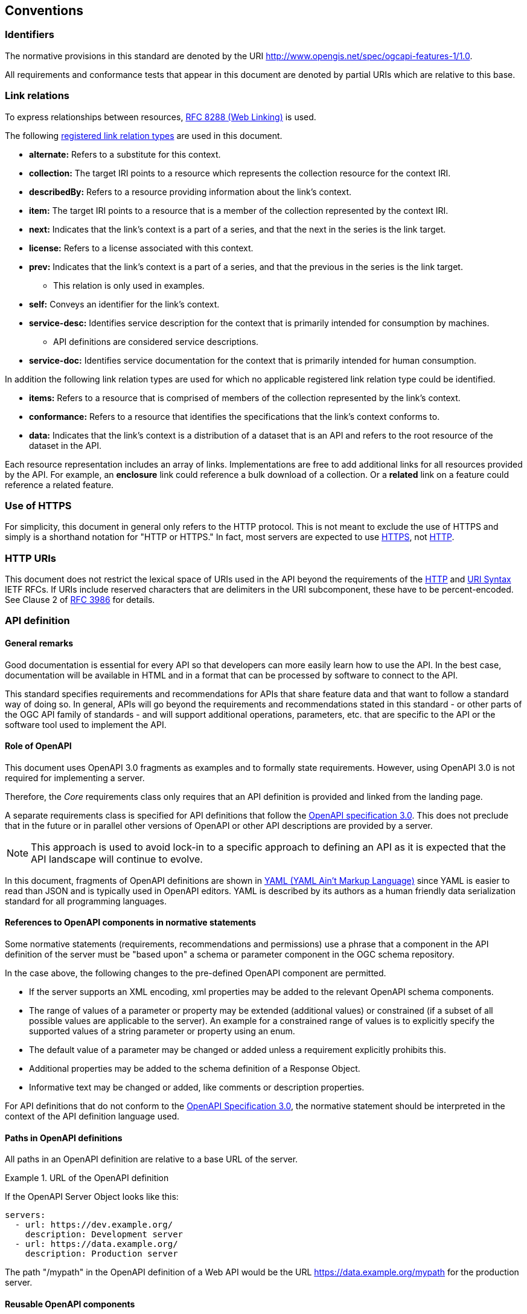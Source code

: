 
== Conventions

=== Identifiers

The normative provisions in this standard are denoted by the URI http://www.opengis.net/spec/ogcapi-features-1/1.0.

All requirements and conformance tests that appear in this document are denoted by partial URIs which are relative to this base.

=== Link relations

To express relationships between resources, <<rfc8288,RFC 8288 (Web Linking)>> is used.

The following <<link_relations,registered link relation types>> are used in this document.

* *alternate:* Refers to a substitute for this context.

* *collection:* The target IRI points to a resource which represents the collection resource for the context IRI.

* *describedBy:* Refers to a resource providing information about the link’s context.

* *item:* The target IRI points to a resource that is a member of the collection represented by the context IRI.

* *next:* Indicates that the link’s context is a part of a series, and that the next in the series is the link target.

* *license:* Refers to a license associated with this context.

* *prev:* Indicates that the link’s context is a part of a series, and that the previous in the series is the link target.

** This relation is only used in examples.

* *self:* Conveys an identifier for the link’s context.

* *service-desc:* Identifies service description for the context that is primarily intended for consumption by machines.

** API definitions are considered service descriptions.

* *service-doc:* Identifies service documentation for the context that is primarily intended for human consumption.

In addition the following link relation types are used for which no applicable registered link relation type could be identified.

* *items:* Refers to a resource that is comprised of members of the collection represented by the link’s context.

* *conformance:* Refers to a resource that identifies the specifications that the link’s context conforms to.

* *data:* Indicates that the link’s context is a distribution of a dataset that is an API and refers to the root resource of the dataset in the API.

Each resource representation includes an array of links. Implementations are free to add additional links for all resources provided by the API. For example, an *enclosure* link could reference a bulk download of a collection. Or a *related* link on a feature could reference a related feature.

=== Use of HTTPS

For simplicity, this document in general only refers to the HTTP protocol. This is not meant to exclude the use of HTTPS and simply is a shorthand notation for "HTTP or HTTPS." In fact, most servers are expected to use <<rfc2818,HTTPS>>, not <<rfc2616,HTTP>>.

=== HTTP URIs

This document does not restrict the lexical space of URIs used in the API beyond the requirements of the <<rfc2616,HTTP>> and <<rfc3986,URI Syntax>> IETF RFCs. If URIs include reserved characters that are delimiters in the URI subcomponent, these have to be percent-encoded. See Clause 2 of <<rfc3986,RFC 3986>> for details.

=== API definition

==== General remarks

Good documentation is essential for every API so that developers can more easily learn how to use the API. In the best case, documentation will be available in HTML and in a format that can be processed by software to connect to the API.

This standard specifies requirements and recommendations for APIs that share feature data and that want to follow a standard way of doing so. In general, APIs will go beyond the requirements and recommendations stated in this standard - or other parts of the OGC API family of standards - and will support additional operations, parameters, etc. that are specific to the API or the software tool used to implement the API.

==== Role of OpenAPI

This document uses OpenAPI 3.0 fragments as examples and to formally state requirements. However, using OpenAPI 3.0 is not required for implementing a server.

Therefore, the _Core_ requirements class only requires that an API definition is provided and linked from the landing page.

A separate requirements class is specified for API definitions that follow the <<rc_oas30,OpenAPI specification 3.0>>. This does not preclude that in the future or in parallel other versions of OpenAPI or other API descriptions are provided by a server.

NOTE: This approach is used to avoid lock-in to a specific approach to defining an API as it is expected that the API landscape will continue to evolve.

In this document, fragments of OpenAPI definitions are shown in <<yaml,YAML (YAML Ain’t Markup Language)>> since YAML is easier to read than JSON and is typically used in OpenAPI editors. YAML is described by its authors as a human friendly data serialization standard for all programming languages.

==== References to OpenAPI components in normative statements

Some normative statements (requirements, recommendations and permissions) use a phrase that a component in the API definition of the server must be "based upon" a schema or parameter component in the OGC schema repository.

In the case above, the following changes to the pre-defined OpenAPI component are permitted.

* If the server supports an XML encoding, xml properties may be added to the relevant OpenAPI schema components.

* The range of values of a parameter or property may be extended (additional values) or constrained (if a subset of all possible values are applicable to the server). An example for a constrained range of values is to explicitly specify the supported values of a string parameter or property using an enum.

* The default value of a parameter may be changed or added unless a requirement explicitly prohibits this.

* Additional properties may be added to the schema definition of a Response Object.

* Informative text may be changed or added, like comments or description properties.

For API definitions that do not conform to the <<rc_oas30,OpenAPI Specification 3.0>>, the normative statement should be interpreted in the context of the API definition language used.

==== Paths in OpenAPI definitions

All paths in an OpenAPI definition are relative to a base URL of the server.

[%unnumbered]
[example]
.URL of the OpenAPI definition
====
If the OpenAPI Server Object looks like this:

[%unnumbered]
[listing]
....
servers:
  - url: https://dev.example.org/
    description: Development server
  - url: https://data.example.org/
    description: Production server
....

The path "/mypath" in the OpenAPI definition of a Web API would be the URL https://data.example.org/mypath for the production server.
====

==== Reusable OpenAPI components

Reusable components for OpenAPI definitions for implementations of OGC API Features are referenced from this document.
